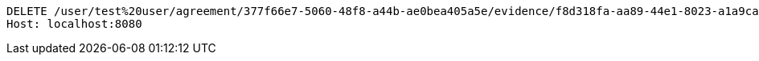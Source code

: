 [source,http,options="nowrap"]
----
DELETE /user/test%20user/agreement/377f66e7-5060-48f8-a44b-ae0bea405a5e/evidence/f8d318fa-aa89-44e1-8023-a1a9ca823110/ HTTP/1.1
Host: localhost:8080

----